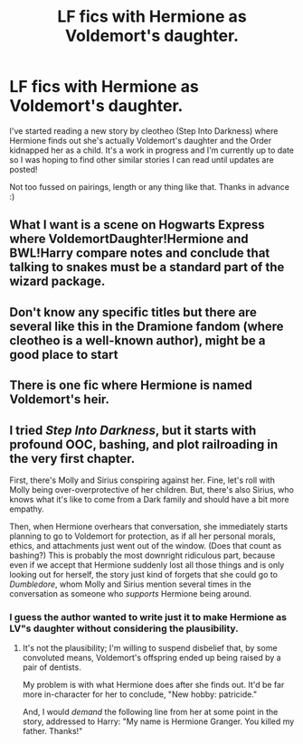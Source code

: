 #+TITLE: LF fics with Hermione as Voldemort's daughter.

* LF fics with Hermione as Voldemort's daughter.
:PROPERTIES:
:Author: pwb1994
:Score: 2
:DateUnix: 1518986369.0
:DateShort: 2018-Feb-19
:FlairText: Request
:END:
I've started reading a new story by cleotheo (Step Into Darkness) where Hermione finds out she's actually Voldemort's daughter and the Order kidnapped her as a child. It's a work in progress and I'm currently up to date so I was hoping to find other similar stories I can read until updates are posted!

Not too fussed on pairings, length or any thing like that. Thanks in advance :)


** What I want is a scene on Hogwarts Express where VoldemortDaughter!Hermione and BWL!Harry compare notes and conclude that talking to snakes must be a standard part of the wizard package.
:PROPERTIES:
:Author: turbinicarpus
:Score: 6
:DateUnix: 1519034620.0
:DateShort: 2018-Feb-19
:END:


** Don't know any specific titles but there are several like this in the Dramione fandom (where cleotheo is a well-known author), might be a good place to start
:PROPERTIES:
:Author: tectonictigress
:Score: 2
:DateUnix: 1519017706.0
:DateShort: 2018-Feb-19
:END:


** There is one fic where Hermione is named Voldemort's heir.
:PROPERTIES:
:Author: Jahoan
:Score: 1
:DateUnix: 1519018635.0
:DateShort: 2018-Feb-19
:END:


** I tried /Step Into Darkness/, but it starts with profound OOC, bashing, and plot railroading in the very first chapter.

First, there's Molly and Sirius conspiring against her. Fine, let's roll with Molly being over-overprotective of her children. But, there's also Sirius, who knows what it's like to come from a Dark family and should have a bit more empathy.

Then, when Hermione overhears that conversation, she immediately starts planning to go to Voldemort for protection, as if all her personal morals, ethics, and attachments just went out of the window. (Does that count as bashing?) This is probably the most downright ridiculous part, because even if we accept that Hermione suddenly lost all those things and is only looking out for herself, the story just kind of forgets that she could go to /Dumbledore/, whom Molly and Sirius mention several times in the conversation as someone who /supports/ Hermione being around.
:PROPERTIES:
:Author: turbinicarpus
:Score: 1
:DateUnix: 1519072410.0
:DateShort: 2018-Feb-20
:END:

*** I guess the author wanted to write just it to make Hermione as LV"s daughter without considering the plausibility.
:PROPERTIES:
:Score: 1
:DateUnix: 1519361848.0
:DateShort: 2018-Feb-23
:END:

**** It's not the plausibility; I'm willing to suspend disbelief that, by some convoluted means, Voldemort's offspring ended up being raised by a pair of dentists.

My problem is with what Hermione does after she finds out. It'd be far more in-character for her to conclude, "New hobby: patricide."

And, I would /demand/ the following line from her at some point in the story, addressed to Harry: "My name is Hermione Granger. You killed my father. Thanks!"
:PROPERTIES:
:Author: turbinicarpus
:Score: 1
:DateUnix: 1519386542.0
:DateShort: 2018-Feb-23
:END:
